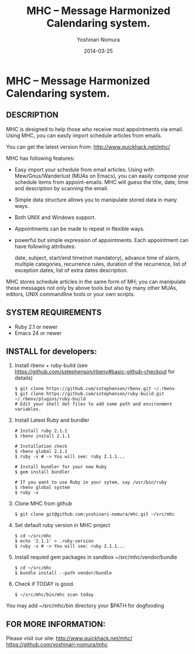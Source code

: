 #+TITLE: MHC -- Message Harmonized Calendaring system.
#+AUTHOR: Yoshinari Nomura
#+EMAIL:
#+DATE: 2014-03-25
#+OPTIONS: H:3 num:2 toc:nil
#+OPTIONS: ^:nil @:t \n:nil ::t |:t f:t TeX:t
#+OPTIONS: skip:nil
#+OPTIONS: author:t
#+OPTIONS: email:nil
#+OPTIONS: creator:nil
#+OPTIONS: timestamp:nil
#+OPTIONS: timestamps:nil
#+OPTIONS: d:nil
#+OPTIONS: tags:t
#+TEXT:
#+DESCRIPTION:
#+KEYWORDS:
#+LANGUAGE: ja
#+STARTUP: odd
#+LATEX_CLASS: jsarticle
#+LATEX_CLASS_OPTIONS: [a4j]
# #+LATEX_HEADER: \usepackage{plain-article}
# #+LATEX_HEADER: \renewcommand\maketitle{}
# #+LATEX_HEADER: \pagestyle{empty}
# #+LaTeX: \thispagestyle{empty}

* MHC -- Message Harmonized Calendaring system.

** DESCRIPTION
   MHC is designed to help those who receive most appointments via email.
   Using MHC, you can easily import schedule articles from emails.

   You can get the latest version from:
    http://www.quickhack.net/mhc/

   MHC has following features:

   + Easy import your schedule from email articles.
     Using with Mew/Gnus/Wanderlust (MUAs on Emacs),
     you can easily compose your schedule items from
     appoint-emails. MHC will guess the title,
     date, time and description by scanning the email.
   + Simple data structure allows you to manipulate stored data in many ways.
   + Both UNIX and Windows support.
   + Appointments can be made to repeat in flexible ways.
   + powerful but simple expression of appointments.
     Each appointment can have following attributes:

       date, subject, start/end time(not mandatory),
       advance time of alarm,
       multiple categories,
       recurrence rules,
       duration of the recurrence,
       list of exception dates,
       list of extra dates
       description.

   MHC stores schedule articles in the same form of MH; you can manipulate
   these messages not only by above tools but also by many other MUAs,
   editors, UNIX commandline tools or your own scripts.

** SYSTEM REQUIREMENTS
   + Ruby 2.1 or newer
   + Emacs 24 or newer

** INSTALL for developers:
   1) Install rbenv + ruby-build
      (see https://github.com/sstephenson/rbenv#basic-github-checkout for details)
      #+BEGIN_SRC shell-script
        $ git clone https://github.com/sstephenson/rbenv.git ~/.rbenv
        $ git clone https://github.com/sstephenson/ruby-build.git ~/.rbenv/plugins/ruby-build
        # Edit your shell dot files to add some path and environment variables.
      #+END_SRC

   2) Install Latest Ruby and bundler
      #+BEGIN_SRC shell-script
        # Install ruby 2.1.1
        $ rbenv install 2.1.1

        # Installation check
        $ rbenv global 2.1.1
        $ ruby -v # -> You will see: ruby 2.1.1...

        # Install bundler for your new Ruby
        $ gem install bundler

        # If you want to use Ruby in your sytem, say /usr/bin/ruby
        $ rbenv global system
        $ ruby -v
      #+END_SRC

   3) Clone MHC from github
      #+BEGIN_SRC shell-script
        $ git clone git@github.com:yoshinari-nomura/mhc.git ~/src/mhc
      #+END_SRC

   3) Set default ruby version in MHC project
      #+BEGIN_SRC shell-script
        $ cd ~/src/mhc
        $ echo '2.1.1' > .ruby-version
        $ ruby -v # -> You will see: ruby 2.1.1...
      #+END_SRC

   4) Install requied gem packages in sandbox ~/src/mhc/vendor/bundle
      #+BEGIN_SRC shell-script
        $ cd ~/src/mhc
        $ bundle install --path vendor/bundle
      #+END_SRC

   5) Check if TODAY is good.
      #+BEGIN_SRC shell-script
        $ ~/src/mhc/bin/mhc scan today
      #+END_SRC

   You may add ~/src/mhc/bin directory your $PATH for dogfooding

** FOR MORE INFORMATION:
   Please visit our site:
   http://www.quickhack.net/mhc/
   https://github.com/yoshinari-nomura/mhc
